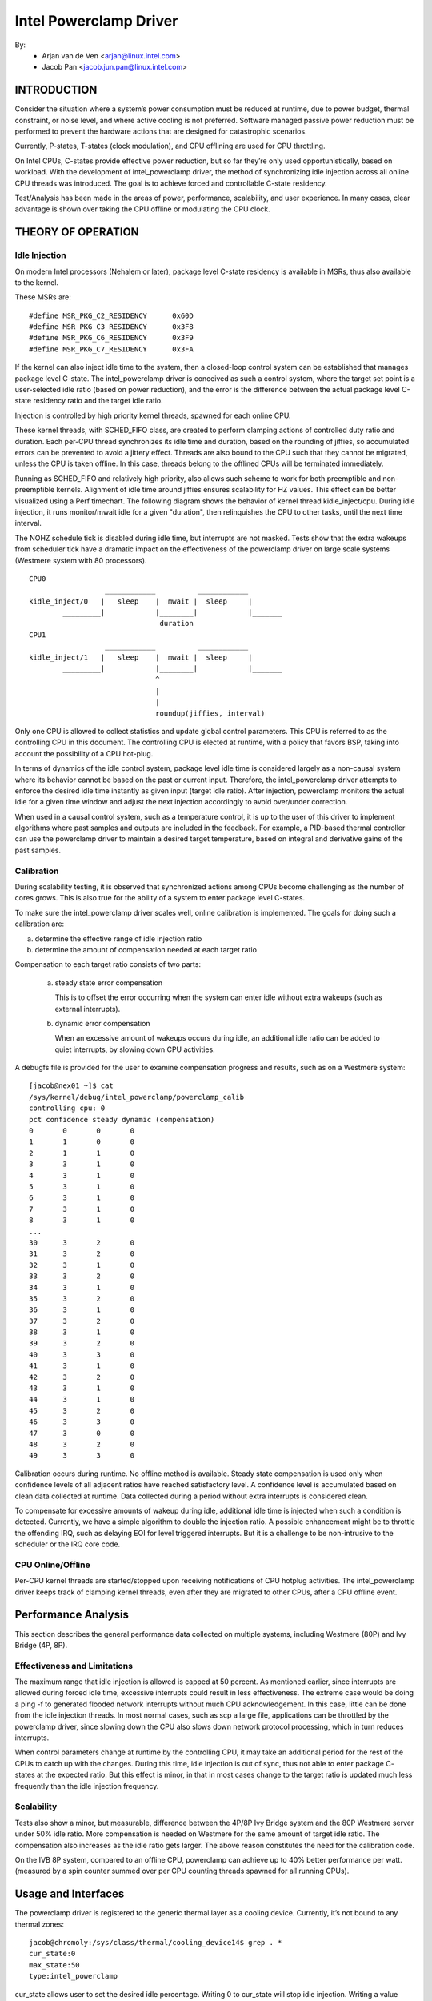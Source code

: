 =======================
Intel Powerclamp Driver
=======================

By:
  - Arjan van de Ven <arjan@linux.intel.com>
  - Jacob Pan <jacob.jun.pan@linux.intel.com>

.. Contents:

	(*) Introduction
	    - Goals and Objectives

	(*) Theory of Operation
	    - Idle Injection
	    - Calibration

	(*) Performance Analysis
	    - Effectiveness and Limitations
	    - Power vs Performance
	    - Scalability
	    - Calibration
	    - Comparison with Alternative Techniques

	(*) Usage and Interfaces
	    - Generic Thermal Layer (sysfs)
	    - Kernel APIs (TBD)

	(*) Module Parameters

INTRODUCTION
============

Consider the situation where a system’s power consumption must be
reduced at runtime, due to power budget, thermal constraint, or noise
level, and where active cooling is not preferred. Software managed
passive power reduction must be performed to prevent the hardware
actions that are designed for catastrophic scenarios.

Currently, P-states, T-states (clock modulation), and CPU offlining
are used for CPU throttling.

On Intel CPUs, C-states provide effective power reduction, but so far
they’re only used opportunistically, based on workload. With the
development of intel_powerclamp driver, the method of synchronizing
idle injection across all online CPU threads was introduced. The goal
is to achieve forced and controllable C-state residency.

Test/Analysis has been made in the areas of power, performance,
scalability, and user experience. In many cases, clear advantage is
shown over taking the CPU offline or modulating the CPU clock.


THEORY OF OPERATION
===================

Idle Injection
--------------

On modern Intel processors (Nehalem or later), package level C-state
residency is available in MSRs, thus also available to the kernel.

These MSRs are::

      #define MSR_PKG_C2_RESIDENCY      0x60D
      #define MSR_PKG_C3_RESIDENCY      0x3F8
      #define MSR_PKG_C6_RESIDENCY      0x3F9
      #define MSR_PKG_C7_RESIDENCY      0x3FA

If the kernel can also inject idle time to the system, then a
closed-loop control system can be established that manages package
level C-state. The intel_powerclamp driver is conceived as such a
control system, where the target set point is a user-selected idle
ratio (based on power reduction), and the error is the difference
between the actual package level C-state residency ratio and the target idle
ratio.

Injection is controlled by high priority kernel threads, spawned for
each online CPU.

These kernel threads, with SCHED_FIFO class, are created to perform
clamping actions of controlled duty ratio and duration. Each per-CPU
thread synchronizes its idle time and duration, based on the rounding
of jiffies, so accumulated errors can be prevented to avoid a jittery
effect. Threads are also bound to the CPU such that they cannot be
migrated, unless the CPU is taken offline. In this case, threads
belong to the offlined CPUs will be terminated immediately.

Running as SCHED_FIFO and relatively high priority, also allows such
scheme to work for both preemptible and non-preemptible kernels.
Alignment of idle time around jiffies ensures scalability for HZ
values. This effect can be better visualized using a Perf timechart.
The following diagram shows the behavior of kernel thread
kidle_inject/cpu. During idle injection, it runs monitor/mwait idle
for a given "duration", then relinquishes the CPU to other tasks,
until the next time interval.

The NOHZ schedule tick is disabled during idle time, but interrupts
are not masked. Tests show that the extra wakeups from scheduler tick
have a dramatic impact on the effectiveness of the powerclamp driver
on large scale systems (Westmere system with 80 processors).

::

  CPU0
		    ____________          ____________
  kidle_inject/0   |   sleep    |  mwait |  sleep     |
	  _________|            |________|            |_______
				 duration
  CPU1
		    ____________          ____________
  kidle_inject/1   |   sleep    |  mwait |  sleep     |
	  _________|            |________|            |_______
				^
				|
				|
				roundup(jiffies, interval)

Only one CPU is allowed to collect statistics and update global
control parameters. This CPU is referred to as the controlling CPU in
this document. The controlling CPU is elected at runtime, with a
policy that favors BSP, taking into account the possibility of a CPU
hot-plug.

In terms of dynamics of the idle control system, package level idle
time is considered largely as a non-causal system where its behavior
cannot be based on the past or current input. Therefore, the
intel_powerclamp driver attempts to enforce the desired idle time
instantly as given input (target idle ratio). After injection,
powerclamp monitors the actual idle for a given time window and adjust
the next injection accordingly to avoid over/under correction.

When used in a causal control system, such as a temperature control,
it is up to the user of this driver to implement algorithms where
past samples and outputs are included in the feedback. For example, a
PID-based thermal controller can use the powerclamp driver to
maintain a desired target temperature, based on integral and
derivative gains of the past samples.



Calibration
-----------
During scalability testing, it is observed that synchronized actions
among CPUs become challenging as the number of cores grows. This is
also true for the ability of a system to enter package level C-states.

To make sure the intel_powerclamp driver scales well, online
calibration is implemented. The goals for doing such a calibration
are:

a) determine the effective range of idle injection ratio
b) determine the amount of compensation needed at each target ratio

Compensation to each target ratio consists of two parts:

	a) steady state error compensation

	   This is to offset the error occurring when the system can
	   enter idle without extra wakeups (such as external interrupts).

	b) dynamic error compensation

	   When an excessive amount of wakeups occurs during idle, an
	   additional idle ratio can be added to quiet interrupts, by
	   slowing down CPU activities.

A debugfs file is provided for the user to examine compensation
progress and results, such as on a Westmere system::

  [jacob@nex01 ~]$ cat
  /sys/kernel/debug/intel_powerclamp/powerclamp_calib
  controlling cpu: 0
  pct confidence steady dynamic (compensation)
  0       0       0       0
  1       1       0       0
  2       1       1       0
  3       3       1       0
  4       3       1       0
  5       3       1       0
  6       3       1       0
  7       3       1       0
  8       3       1       0
  ...
  30      3       2       0
  31      3       2       0
  32      3       1       0
  33      3       2       0
  34      3       1       0
  35      3       2       0
  36      3       1       0
  37      3       2       0
  38      3       1       0
  39      3       2       0
  40      3       3       0
  41      3       1       0
  42      3       2       0
  43      3       1       0
  44      3       1       0
  45      3       2       0
  46      3       3       0
  47      3       0       0
  48      3       2       0
  49      3       3       0

Calibration occurs during runtime. No offline method is available.
Steady state compensation is used only when confidence levels of all
adjacent ratios have reached satisfactory level. A confidence level
is accumulated based on clean data collected at runtime. Data
collected during a period without extra interrupts is considered
clean.

To compensate for excessive amounts of wakeup during idle, additional
idle time is injected when such a condition is detected. Currently,
we have a simple algorithm to double the injection ratio. A possible
enhancement might be to throttle the offending IRQ, such as delaying
EOI for level triggered interrupts. But it is a challenge to be
non-intrusive to the scheduler or the IRQ core code.


CPU Online/Offline
------------------
Per-CPU kernel threads are started/stopped upon receiving
notifications of CPU hotplug activities. The intel_powerclamp driver
keeps track of clamping kernel threads, even after they are migrated
to other CPUs, after a CPU offline event.


Performance Analysis
====================
This section describes the general performance data collected on
multiple systems, including Westmere (80P) and Ivy Bridge (4P, 8P).

Effectiveness and Limitations
-----------------------------
The maximum range that idle injection is allowed is capped at 50
percent. As mentioned earlier, since interrupts are allowed during
forced idle time, excessive interrupts could result in less
effectiveness. The extreme case would be doing a ping -f to generated
flooded network interrupts without much CPU acknowledgement. In this
case, little can be done from the idle injection threads. In most
normal cases, such as scp a large file, applications can be throttled
by the powerclamp driver, since slowing down the CPU also slows down
network protocol processing, which in turn reduces interrupts.

When control parameters change at runtime by the controlling CPU, it
may take an additional period for the rest of the CPUs to catch up
with the changes. During this time, idle injection is out of sync,
thus not able to enter package C- states at the expected ratio. But
this effect is minor, in that in most cases change to the target
ratio is updated much less frequently than the idle injection
frequency.

Scalability
-----------
Tests also show a minor, but measurable, difference between the 4P/8P
Ivy Bridge system and the 80P Westmere server under 50% idle ratio.
More compensation is needed on Westmere for the same amount of
target idle ratio. The compensation also increases as the idle ratio
gets larger. The above reason constitutes the need for the
calibration code.

On the IVB 8P system, compared to an offline CPU, powerclamp can
achieve up to 40% better performance per watt. (measured by a spin
counter summed over per CPU counting threads spawned for all running
CPUs).

Usage and Interfaces
====================
The powerclamp driver is registered to the generic thermal layer as a
cooling device. Currently, it’s not bound to any thermal zones::

  jacob@chromoly:/sys/class/thermal/cooling_device14$ grep . *
  cur_state:0
  max_state:50
  type:intel_powerclamp

cur_state allows user to set the desired idle percentage. Writing 0 to
cur_state will stop idle injection. Writing a value between 1 and
max_state will start the idle injection. Reading cur_state returns the
actual and current idle percentage. This may not be the same value
set by the user in that current idle percentage depends on workload
and includes natural idle. When idle injection is disabled, reading
cur_state returns value -1 instead of 0 which is to avoid confusing
100% busy state with the disabled state.

Example usage:

- To inject 25% idle time::

	$ sudo sh -c "echo 25 > /sys/class/thermal/cooling_device80/cur_state

If the system is not busy and has more than 25% idle time already,
then the powerclamp driver will not start idle injection. Using Top
will not show idle injection kernel threads.

If the system is busy (spin test below) and has less than 25% natural
idle time, powerclamp kernel threads will do idle injection. Forced
idle time is accounted as normal idle in that common code path is
taken as the idle task.

In this example, 24.1% idle is shown. This helps the system admin or
user determine the cause of slowdown, when a powerclamp driver is in action::


  Tasks: 197 total,   1 running, 196 sleeping,   0 stopped,   0 zombie
  Cpu(s): 71.2%us,  4.7%sy,  0.0%ni, 24.1%id,  0.0%wa,  0.0%hi,  0.0%si,  0.0%st
  Mem:   3943228k total,  1689632k used,  2253596k free,    74960k buffers
  Swap:  4087804k total,        0k used,  4087804k free,   945336k cached

    PID USER      PR  NI  VIRT  RES  SHR S %CPU %MEM    TIME+  COMMAND
   3352 jacob     20   0  262m  644  428 S  286  0.0   0:17.16 spin
   3341 root     -51   0     0    0    0 D   25  0.0   0:01.62 kidle_inject/0
   3344 root     -51   0     0    0    0 D   25  0.0   0:01.60 kidle_inject/3
   3342 root     -51   0     0    0    0 D   25  0.0   0:01.61 kidle_inject/1
   3343 root     -51   0     0    0    0 D   25  0.0   0:01.60 kidle_inject/2
   2935 jacob     20   0  696m 125m  35m S    5  3.3   0:31.11 firefox
   1546 root      20   0  158m  20m 6640 S    3  0.5   0:26.97 Xorg
   2100 jacob     20   0 1223m  88m  30m S    3  2.3   0:23.68 compiz

Tests have shown that by using the powerclamp driver as a cooling
device, a PID based userspace thermal controller can manage to
control CPU temperature effectively, when no other thermal influence
is added. For example, a UltraBook user can compile the kernel under
certain temperature (below most active trip points).

Module Parameters
=================

``cpumask`` (RW)
	A bit mask of CPUs to inject idle. The format of the bitmask is same as
	used in other subsystems like in /proc/irq/\*/smp_affinity. The mask is
	comma separated 32 bit groups. Each CPU is one bit. For example for a 256
	CPU system the full mask is:
	ffffffff,ffffffff,ffffffff,ffffffff,ffffffff,ffffffff,ffffffff,ffffffff

	The rightmost mask is for CPU 0-32.

``max_idle`` (RW)
	Maximum injected idle time to the total CPU time ratio in percent range
	from 1 to 100. Even if the cooling device max_state is always 100 (100%),
	this parameter allows to add a max idle percent limit. The default is 50,
	to match the current implementation of powerclamp driver. Also doesn't
	allow value more than 75, if the cpumask includes every CPU present in
	the system.
